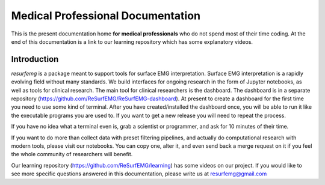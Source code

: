==================================
Medical Professional Documentation
==================================

This is the present documentation home **for medical
professionals** who do not spend most of their time coding.  At 
the end of this documentation is a link to our learning repository
which has some explanatory videos.

Introduction
============

`resurfemg` is a package meant to support tools for surface EMG interpretation.
Surface EMG interpretation is a rapidly evolving field without many standards.
We build interfaces for ongoing research in the form of Jupyter notebooks, 
as well as tools for clinical research. The main tool for clinical researchers is 
the dashboard. 
The dashboard is in a separate repository (https://github.com/ReSurfEMG/ReSurfEMG-dashboard).
At present to create a dashboard for the first time you need to use some kind of terminal.
After you have created/installed the dashboard once, you will be able to run it like the
executable programs you are used to. If you want to get a new release you will need to repeat the process. 

If you have no idea what a terminal even is, grab a scientist or programmer, and
ask for 10 minutes of their time.

If you want to do more than collect data with preset filtering
pipelines, and actually do computational research with modern tools,
please visit our notebooks. You can copy one, alter it, and even send 
back a merge request on it if you feel the whole community
of researchers will benefit.

Our learning repository (https://github.com/ReSurfEMG/learning) has some videos on our project.
If you would like to see more specific questions answered in this 
documentation, please write us at resurfemg@gmail.com